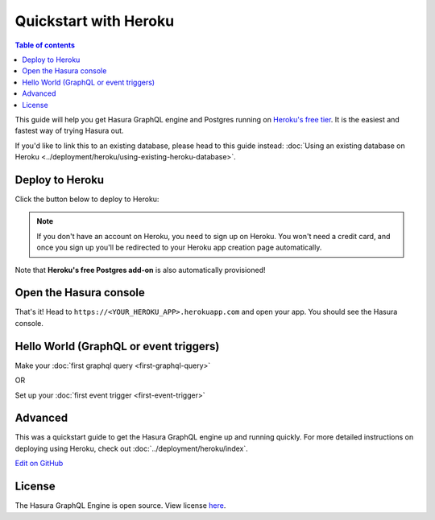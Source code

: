 Quickstart with Heroku
======================

.. contents:: Table of contents
  :backlinks: none
  :depth: 1
  :local:

This guide will help you get Hasura GraphQL engine and Postgres running on `Heroku's free tier <https://www.heroku.com/free>`_.
It is the easiest and fastest way of trying Hasura out.

If you'd like to link this to an existing database, please head to this guide instead:
:doc:`Using an existing database on Heroku <../deployment/heroku/using-existing-heroku-database>`.

Deploy to Heroku
----------------

Click the button below to deploy to Heroku:

.. image:: https://camo.githubusercontent.com/83b0e95b38892b49184e07ad572c94c8038323fb/68747470733a2f2f7777772e6865726f6b7563646e2e636f6d2f6465706c6f792f627574746f6e2e737667
  :width: 200px
  :alt: heroku_deploy_button
  :class: no-shadow
  :target: https://heroku.com/deploy?template=https://github.com/hasura/graphql-engine-heroku

.. note::
   If you don't have an account on Heroku, you need to sign up on Heroku. You won't need a credit card, and once you
   sign up you'll be redirected to your Heroku app creation page automatically.

.. image:: ../../../img/graphql/manual/getting-started/heroku-app.png

Note that **Heroku's free Postgres add-on** is also automatically provisioned!

Open the Hasura console
-----------------------

That's it!  Head to ``https://<YOUR_HEROKU_APP>.herokuapp.com`` and open your app.
You should see the Hasura console.

.. image:: ../../../img/graphql/manual/getting-started/heroku-app-deployed.png

Hello World (GraphQL or event triggers)
---------------------------------------

Make your :doc:`first graphql query <first-graphql-query>`

OR

Set up your :doc:`first event trigger <first-event-trigger>`

Advanced
--------

This was a quickstart guide to get the Hasura GraphQL engine up and running quickly. For more detailed instructions
on deploying using Heroku, check out :doc:`../deployment/heroku/index`.

`Edit on GitHub <https://github.com/hasura/graphql-engine/blob/master/docs/graphql/manual/getting-started/heroku-simple.rst>`_

License
-------
The Hasura GraphQL Engine is open source. View license `here <https://github.com/hasura/graphql-engine/blob/master/LICENSE>`_.
